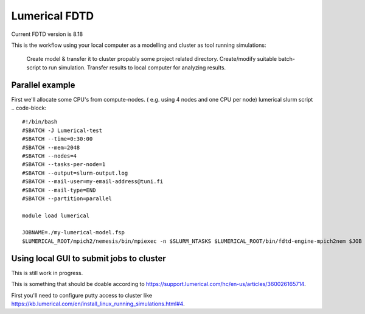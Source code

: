 
================
Lumerical FDTD
================

Current FDTD version is 8.18

This is the workflow using your local computer as a modelling and cluster as tool running simulations:

    Create model & transfer it to cluster propably some project related directory.
    Create/modify suitable batch-script  to run simulation.
    Transfer results to local computer for analyzing results.

Parallel example
----------------

First we'll allocate some CPU's from compute-nodes. ( e.g. using 4 nodes and one CPU per node)
lumerical slurm script
.. code-block::
    #!/bin/bash
    #SBATCH -J Lumerical-test
    #SBATCH --time=0:30:00
    #SBATCH --mem=2048
    #SBATCH --nodes=4
    #SBATCH --tasks-per-node=1
    #SBATCH --output=slurm-output.log
    #SBATCH --mail-user=my-email-address@tuni.fi
    #SBATCH --mail-type=END
    #SBATCH --partition=parallel
 
    module load lumerical
 
    JOBNAME=./my-lumerical-model.fsp
    $LUMERICAL_ROOT/mpich2/nemesis/bin/mpiexec -n $SLURM_NTASKS $LUMERICAL_ROOT/bin/fdtd-engine-mpich2nem $JOB


Using local GUI to submit jobs to cluster
-----------------------------------------

This is still work in progress.


This is something that should be doable according to https://support.lumerical.com/hc/en-us/articles/360026165714.


First you'll need to configure putty access to cluster like https://kb.lumerical.com/en/install_linux_running_simulations.html#4.



